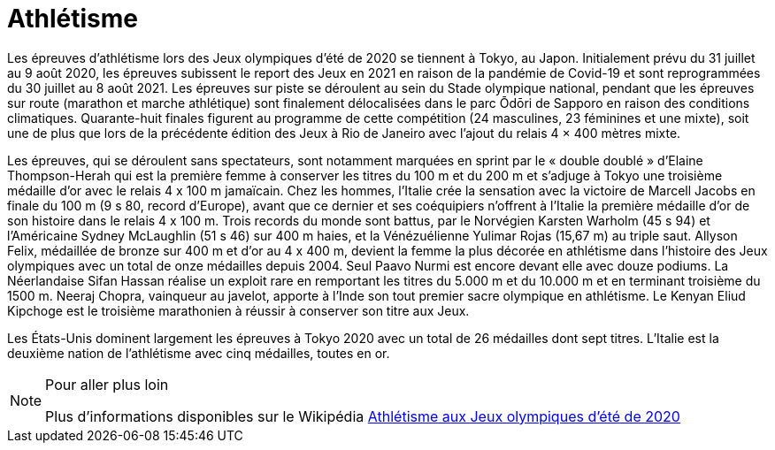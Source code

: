 = Athlétisme

Les épreuves d'athlétisme lors des Jeux olympiques d'été de 2020 se tiennent à Tokyo, au Japon. Initialement prévu du 31 juillet au 9 août 2020, les épreuves subissent le report des Jeux en 2021 en raison de la pandémie de Covid-19 et sont reprogrammées du 30 juillet au 8 août 2021. Les épreuves sur piste se déroulent au sein du Stade olympique national, pendant que les épreuves sur route (marathon et marche athlétique) sont finalement délocalisées dans le parc Ōdōri de Sapporo en raison des conditions climatiques. Quarante-huit finales figurent au programme de cette compétition (24 masculines, 23 féminines et une mixte), soit une de plus que lors de la précédente édition des Jeux à Rio de Janeiro avec l'ajout du relais 4 × 400 mètres mixte.

Les épreuves, qui se déroulent sans spectateurs, sont notamment marquées en sprint par le « double doublé » d'Elaine Thompson-Herah qui est la première femme à conserver les titres du 100 m et du 200 m et s'adjuge à Tokyo une troisième médaille d'or avec le relais 4 x 100 m jamaïcain. Chez les hommes, l'Italie crée la sensation avec la victoire de Marcell Jacobs en finale du 100 m (9 s 80, record d'Europe), avant que ce dernier et ses coéquipiers n'offrent à l'Italie la première médaille d'or de son histoire dans le relais 4 x 100 m. Trois records du monde sont battus, par le Norvégien Karsten Warholm (45 s 94) et l'Américaine Sydney McLaughlin (51 s 46) sur 400 m haies, et la Vénézuélienne Yulimar Rojas (15,67 m) au triple saut. Allyson Felix, médaillée de bronze sur 400 m et d'or au 4 x 400 m, devient la femme la plus décorée en athlétisme dans l'histoire des Jeux olympiques avec un total de onze médailles depuis 2004. Seul Paavo Nurmi est encore devant elle avec douze podiums. La Néerlandaise Sifan Hassan réalise un exploit rare en remportant les titres du 5.000 m et du 10.000 m et en terminant troisième du 1500 m. Neeraj Chopra, vainqueur au javelot, apporte à l'Inde son tout premier sacre olympique en athlétisme. Le Kenyan Eliud Kipchoge est le troisième marathonien à réussir à conserver son titre aux Jeux.

Les États-Unis dominent largement les épreuves à Tokyo 2020 avec un total de 26 médailles dont sept titres. L'Italie est la deuxième nation de l'athlétisme avec cinq médailles, toutes en or.

[NOTE]
.Pour aller plus loin
====
Plus d'informations disponibles sur le Wikipédia https://fr.wikipedia.org/wiki/Athl%C3%A9tisme_aux_Jeux_olympiques_d%27%C3%A9t%C3%A9_de_2020[Athlétisme aux Jeux olympiques d'été de 2020]
====


